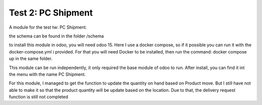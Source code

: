 ==========================
Test 2: PC Shipment
==========================

A module for the test tw: PC Shipment.

the schema can be found in the folder /schema

to install this module in odoo, you will need odoo 15.
Here I use a docker compose, so if it possible you can run it with the docker-compose.yml i provided.
For that you will need Docker to be installed, then run the command: docker compose up in the same folder.

This module can be run independently, it only required the base module of odoo to run.
After install, you can find it int the menu with the name PC Shipment.

For this module, I managed to get the function to update the quantity on hand based on Product move.
But I still have not able to make it so that the product quantity will be update based on the location.
Due to that, the delivery request function is still not completed